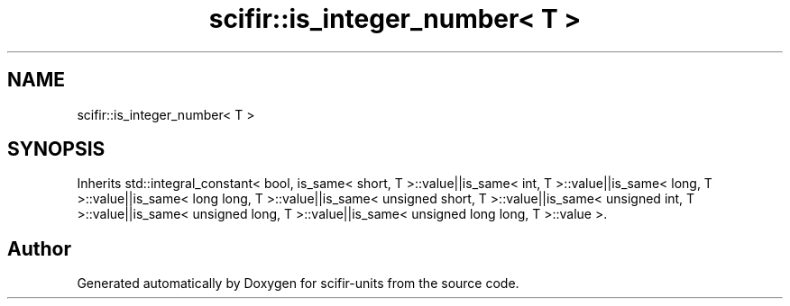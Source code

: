 .TH "scifir::is_integer_number< T >" 3 "Version 2.0.0" "scifir-units" \" -*- nroff -*-
.ad l
.nh
.SH NAME
scifir::is_integer_number< T >
.SH SYNOPSIS
.br
.PP
.PP
Inherits std::integral_constant< bool, is_same< short, T >::value||is_same< int, T >::value||is_same< long, T >::value||is_same< long long, T >::value||is_same< unsigned short, T >::value||is_same< unsigned int, T >::value||is_same< unsigned long, T >::value||is_same< unsigned long long, T >::value >\&.

.SH "Author"
.PP 
Generated automatically by Doxygen for scifir-units from the source code\&.
